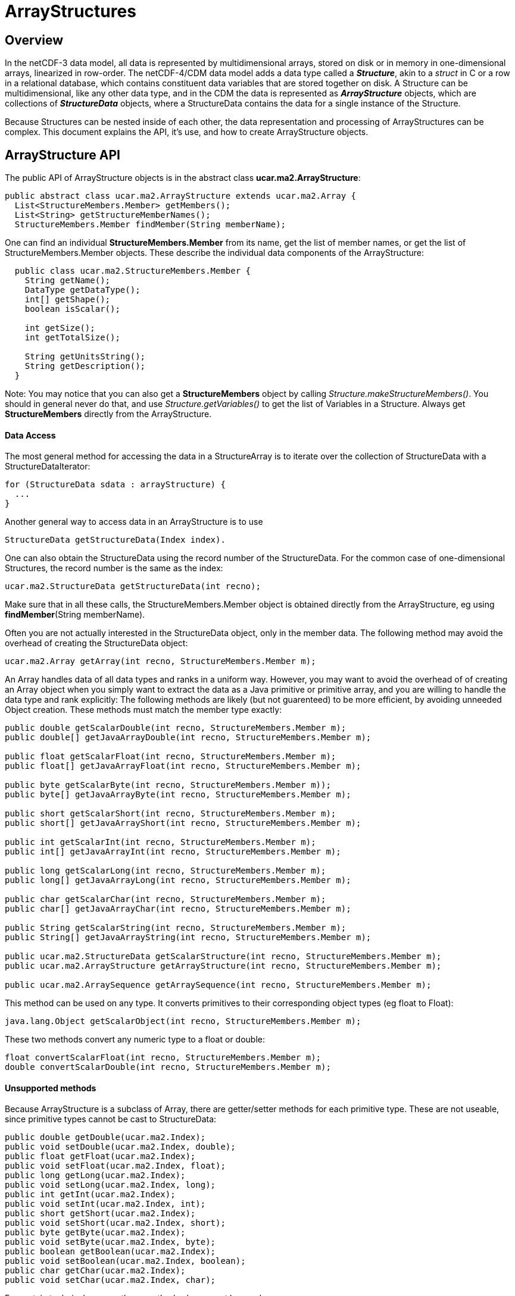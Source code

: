 :source-highlighter: coderay
[[threddsDocs]]

= ArrayStructures

== Overview

In the netCDF-3 data model, all data is represented by multidimensional
arrays, stored on disk or in memory in one-dimensional arrays,
linearized in row-order. The netCDF-4/CDM data model adds a data type
called a *_Structure_*, akin to a _struct_ in C or a row in a
relational database, which contains constituent data variables that are
stored together on disk. A Structure can be multidimensional, like any
other data type, and in the CDM the data is represented as
*_ArrayStructure_* objects, which are collections of *_StructureData_*
objects, where a StructureData contains the data for a single instance
of the Structure.

Because Structures can be nested inside of each other, the data
representation and processing of ArrayStructures can be complex. This
document explains the API, it’s use, and how to create ArrayStructure
objects.

== ArrayStructure API

The public API of ArrayStructure objects is in the abstract class
**ucar.ma2.ArrayStructure**:

[source,java]
----
public abstract class ucar.ma2.ArrayStructure extends ucar.ma2.Array {
  List<StructureMembers.Member> getMembers();
  List<String> getStructureMemberNames();
  StructureMembers.Member findMember(String memberName);
----

One can find an individual *StructureMembers.Member* from its name,
get the list of member names, or get the list of StructureMembers.Member
objects. These describe the individual data components of the
ArrayStructure:

[source,java]
----
  public class ucar.ma2.StructureMembers.Member {
    String getName();
    DataType getDataType();
    int[] getShape();
    boolean isScalar();

    int getSize();
    int getTotalSize();

    String getUnitsString();
    String getDescription();
  }
----

Note: You may notice that you can also get a *StructureMembers* object
by calling _Structure.makeStructureMembers()_. You should in general
never do that, and use _Structure.getVariables()_ to get the list of
Variables in a Structure. Always get *StructureMembers* directly from
the ArrayStructure.

==== Data Access

The most general method for accessing the data in a StructureArray is to
iterate over the collection of StructureData with a StructureDataIterator:

[source,java]
----
for (StructureData sdata : arrayStructure) {
  ...
}
----

Another general way to access data in an ArrayStructure is to use

[source,java]
----
StructureData getStructureData(Index index).
----

One can also obtain the StructureData using the record number of the
StructureData. For the common case of one-dimensional Structures, the
record number is the same as the index:

[source,java]
----
ucar.ma2.StructureData getStructureData(int recno);
----

Make sure that in all these calls, the StructureMembers.Member object is
obtained directly from the ArrayStructure, eg using
**findMember**(String memberName). +

Often you are not actually interested in the StructureData object, only
in the member data. The following method may avoid the overhead of
creating the StructureData object:

[source,java]
----
ucar.ma2.Array getArray(int recno, StructureMembers.Member m);
----

An Array handles data of all data types and ranks in a uniform way.
However, you may want to avoid the overhead of of creating an Array
object when you simply want to extract the data as a Java primitive or
primitive array, and you are willing to handle the data type and rank
explicitly: The following methods are likely (but not guarenteed) to be
more efficient, by avoiding unneeded Object creation. These methods must
match the member type exactly:

[source,java]
----
public double getScalarDouble(int recno, StructureMembers.Member m);
public double[] getJavaArrayDouble(int recno, StructureMembers.Member m);

public float getScalarFloat(int recno, StructureMembers.Member m);
public float[] getJavaArrayFloat(int recno, StructureMembers.Member m);

public byte getScalarByte(int recno, StructureMembers.Member m));
public byte[] getJavaArrayByte(int recno, StructureMembers.Member m);

public short getScalarShort(int recno, StructureMembers.Member m);
public short[] getJavaArrayShort(int recno, StructureMembers.Member m);

public int getScalarInt(int recno, StructureMembers.Member m);
public int[] getJavaArrayInt(int recno, StructureMembers.Member m);

public long getScalarLong(int recno, StructureMembers.Member m);
public long[] getJavaArrayLong(int recno, StructureMembers.Member m);

public char getScalarChar(int recno, StructureMembers.Member m);
public char[] getJavaArrayChar(int recno, StructureMembers.Member m);

public String getScalarString(int recno, StructureMembers.Member m);
public String[] getJavaArrayString(int recno, StructureMembers.Member m);

public ucar.ma2.StructureData getScalarStructure(int recno, StructureMembers.Member m);
public ucar.ma2.ArrayStructure getArrayStructure(int recno, StructureMembers.Member m);

public ucar.ma2.ArraySequence getArraySequence(int recno, StructureMembers.Member m);
----

This method can be used on any type. It converts primitives to their
corresponding object types (eg float to Float):

[source,java]
----
java.lang.Object getScalarObject(int recno, StructureMembers.Member m);
----

These two methods convert any numeric type to a float or double:

[source,java]
----
float convertScalarFloat(int recno, StructureMembers.Member m);
double convertScalarDouble(int recno, StructureMembers.Member m);
----

==== Unsupported methods

Because ArrayStructure is a subclass of Array, there are getter/setter
methods for each primitive type. These are not useable, since primitive
types cannot be cast to StructureData:

[source,java]
----
public double getDouble(ucar.ma2.Index);
public void setDouble(ucar.ma2.Index, double);
public float getFloat(ucar.ma2.Index);
public void setFloat(ucar.ma2.Index, float);
public long getLong(ucar.ma2.Index);
public void setLong(ucar.ma2.Index, long);
public int getInt(ucar.ma2.Index);
public void setInt(ucar.ma2.Index, int);
public short getShort(ucar.ma2.Index);
public void setShort(ucar.ma2.Index, short);
public byte getByte(ucar.ma2.Index);
public void setByte(ucar.ma2.Index, byte);
public boolean getBoolean(ucar.ma2.Index);
public void setBoolean(ucar.ma2.Index, boolean);
public char getChar(ucar.ma2.Index);
public void setChar(ucar.ma2.Index, char);
----

For certain technical reasons these methods also cannot be used:

[source,java]
----
public ucar.ma2.Array createView(ucar.ma2.Index);
public ucar.ma2.Array copy();
----

These methods can be used, but the Object must be of type StructureData:

[source,java]
----
public java.lang.Object getObject(ucar.ma2.Index);
public void setObject(ucar.ma2.Index, java.lang.Object);
----

== StructureData API

StructureData encapsolates all the data in a single record. It is
normally contained within an ArrayStructure, and its methods closely
parallel the methods of its parent ArrayStructure.

[source,java]
----
public abstract class ucar.ma2.StructureData {
  List<StructureMembers.Member> getMembers();
  StructureMembers.Member findMember(String memberName);
  ...
}
----

In the following data access methods, each method takes either a member
name or a Member object. A common mistake is to assume that the Member
object from the ArrayStructure is the same as the one from the
StructureData objects that are contained in the ArrayStructure, which is
not necessarily the case. Its slightly more efficient to use the Member
object directly, as it avoids a hashMap lookup, but if using the Member
directly, you must obtain it from the StructureData. Using the member
name is always safe.

The most general ways to access data in a StructureData are:

[source,java]
----
ucar.ma2.Array getArray(String memberName);
ucar.ma2.Array getArray(StructureMembers.Member m);
----

The following method will handle a scalar object of any type, by
converting primitives to their Object type (eg int to Integer):

[source,java]
----
java.lang.Object getScalarObject(String memberName);
java.lang.Object getScalarObject(StructureMembers.Member m);
----

The following routines may be able to avoid extra Object creation, and
so are recommended when efficiency is paramount. These require that you
know the data types of the member data:

[source,java]
----
public double getScalarDouble(String memberName);
public double getScalarDouble(StructureMembers.Member);
public double[] getJavaArrayDouble(String memberName);
public double[] getJavaArrayDouble(StructureMembers.Member);

public float getScalarFloat(String memberName);
public float getScalarFloat(StructureMembers.Member);
public float[] getJavaArrayFloat(String memberName);
public float[] getJavaArrayFloat(StructureMembers.Member);

public byte getScalarByte(String memberName);
public byte getScalarByte(StructureMembers.Member);
public byte[] getJavaArrayByte(String memberName);
public byte[] getJavaArrayByte(StructureMembers.Member);

public int getScalarInt(String memberName);
public int getScalarInt(StructureMembers.Member);
public int[] getJavaArrayInt(String memberName);
public int[] getJavaArrayInt(StructureMembers.Member);

public short getScalarShort(String memberName);
public short getScalarShort(StructureMembers.Member);
public short[] getJavaArrayShort(String memberName);
public short[] getJavaArrayShort(StructureMembers.Member);

public long getScalarLong(String memberName);
public long getScalarLong(StructureMembers.Member);
public long[] getJavaArrayLong(String memberName);
public long[] getJavaArrayLong(StructureMembers.Member);

public char getScalarChar(String memberName);
public char getScalarChar(StructureMembers.Member);
public char[] getJavaArrayChar(String memberName);
public char[] getJavaArrayChar(StructureMembers.Member);

public String getScalarString(String memberName);
public String getScalarString(StructureMembers.Member);
public String[] getJavaArrayString(String memberName);
public String[] getJavaArrayString(StructureMembers.Member);
----

For members that are themselves Structures, the equivalent is:

[source,java]
----
public ucar.ma2.StructureData getScalarStructure(String memberName);
public ucar.ma2.StructureData getScalarStructure(StructureMembers.Member);

public ucar.ma2.ArrayStructure getArrayStructure(String memberName);
public ucar.ma2.ArrayStructure getArrayStructure(StructureMembers.Member);

public ucar.ma2.ArraySequence getArraySequence(String memberName);
public ucar.ma2.ArraySequence getArraySequence(StructureMembers.Member);
----

The following will return any compatible type as a double or float, but
will have extra overhead when the types dont match:

[source,java]
----
public float convertScalarFloat(String memberName);
public float convertScalarFloat(StructureMembers.Member);
public double convertScalarDouble(String memberName);
public double convertScalarDouble(StructureMembers.Member);
----

== Creating ArrayStructures

image:ArrayStructure.png[image]

IOSP writers need to create ArrayStructure objects for any Structure variables in their files.

ArrayStructure is an abstract class in which the only abstract method is:

[source,java]
----
  abstract protected StructureData makeStructureData( ArrayStructure as, int recno);
----

However, ArrayStructure has a number of default method implementations that may need to be overriden.

An ArrayStructure uses one of two strategies for StructureData
implementations. It either uses a **StructureDataW**, in which each
StructureData contains its own data, or it uses a **StructureDataA**,
which defers data access back to the ArrayStructure itself.

=== ArrayStructureBB

ArrayStructureBB uses a *java.nio.ByteBuffer* for data storage and
converts member data only on demand. The member data must be at constant
offsets from the start of each record. This offset is stored into each
StructureMembers.Member using _StructureMembers.Member.setDataParam()_.

The data may be read from disk directly into a ByteBuffer, for example:

[source,java]
----
// create the ArrayStructure
StructureMembers members = s.makeStructureMembers();
for (StructureMembers.Member m : members.getMembers()) {
  Variable v2 = s.findVariable(m.getName());
  N3header.Vinfo vinfo = (N3header.Vinfo) v2.getSPobject();
  m.setDataParam((int) (vinfo.begin - recStart)); // the offset from the start of the record
}
members.setStructureSize(recsize);  // the size of each record is constant

// create the ArrayStructureBB
ArrayStructureBB structureArray = new ArrayStructureBB(members, new int[]{recordRange.length()});
byte[] result = structureArray.getByteBuffer().array();

// read the data one record at a time into the ByteBuffer
int count = 0;
for (int recnum = recordRange.first(); recnum <= recordRange.last(); recnum += recordRange.stride()) {
  raf.seek(recStart + recnum * recsize); // where the record starts
  raf.readFully(result, count * recsize, recsize);
  count++;
}
----

ArrayStructureBB calculates member offsets on demand, assuming that each record is the same size.
*ucar.ma2.ArrayStructureBBpos* relaxes this assumption by allowing you
to pass in the starting positions in the ByteBuffer of each record.

Member offsets must be the same for each record. However, more complex
objects can be stored as an index into a _object heap list._ For
example, the object heap is used to store Strings, which are variable
length arrays of UTF-16 charactors. The index of the String in the list
is stored (as a 4-byte integer) in the ByteBuffer instead of the String.
The String itself is added using **ArrayStructureBB.addObjectToHeap()**,
as in the following code:

[source,java]
----
int heapIndex = arrayStructureBB.addObjectToHeap(stringData);   // add object into the Heap
arrayStructureBB.setInt(bbPos, heapIndex);                     // store the index
----

or +

[source,java]
----
arrayStructureBB.addObjectToHeap(recnum, member, stringData);   // add object for this recnum and member into the Heap
----

When storing data in an ArrayStructureBB, the heap must be used for both
Strings and Sequences. Here is the Object type that must be used when
adding to the heap in the _ArrayStructureBB.addObjectToHeap()_ call:

* scalar String: *String*
* array of Strings: *String[]*
* sequence: *ArraySequence*

==== ArrayStructureBB Nested Structures

You can accommodate arbitrary nesting of Structures by using a recursive
method to set the offsets. The following is a static convenience method
in ArrayStructureBB:

[source,java]
----
  public int ArrayStructureBB.setOffsets(StructureMembers members) {
    int offset = 0;
    for (StructureMembers.Member m : members.getMembers()) {
      m.setDataParam(offset);
      offset += m.getSize();

      // set inner offsets
      if (m.getDataType() == DataType.STRUCTURE) 
        setOffsets(m.getStructureMembers());
    }
    return offset;
  }
----

This only works when the nested structures are all of the same, known
length. For variable length nested Structures, use ArraySequence.

==== Member data overridding

NetcdfDataset may widen the type of a Variable when implementing
scale/offset attributes. Typically this will cause a byte or short to
become a float or double. A StructureDS will post-process the data it
gets from the IOSP to implement this. When the IOSP returns an
ArrayStructureBB, it is convenient to rewrite just the member data that
needs to be widened. This can be done by calculating the new data and
calling ArrayStructure.setMemberData(Array).

[source,java]
----
void setMemberArray(ucar.ma2.StructureMembers.Member, ucar.ma2.Array memberArray);
----

Requests for data will be satisfied from the memberArray instead of the
ByteBuffer. In order to make this work, the methods in ArrayStructureBB
typically check if the member data array exists, and if so defers to the
superclass. For example:

[source,java]
----
public double getScalarDouble(int recnum, StructureMembers.Member m) {
if (m.getDataArray() != null) return super.getScalarDouble(recnum, m);
...
}
----

=== ArrayStructureMA

ArrayStructureMA stores its member data in __column-store form__, where
each member’s data is stored in a single Array across all rows. The
member Arrays are stored with
**StructureMembers.Member.setDataArray()**, for example:

[source,java]
----
StructureMembers members = structure.makeStructureMembers();
ArrayStructureMA ama = new ArrayStructureMA(members, shape);
ArrayInt.D1 timeArray = new ArrayInt.D1(shape[0]);
ArrayObject.D1 nameArray = new ArrayObject.D1(String.class, shape[0]);

for (StructureMembers.Member m : members.getMembers()) {
  if (m.getName().equals("time"))
    m.setDataArray(timeArray);
  else
    m.setDataArray(nameArray);
}
----

==== ArrayStructureMA Nested Structures

A nested Structure inside of an ArrayStructureMA would be represented by
another ArrayStructureMA, when the nested structures are all of the
same, known length. This inner ArrayStructureMA would represent all of
the inner Structures across all rows of the outer Structure.

=== ArrayStructureW

ArrayStructureW defers data reading to the StructureData objects. To use
it, one constructs all of the StructureData objects and passes them to
the ArrayStructureW, for example:

[source,java]
----
public ArrayStructureW(StructureMembers members, int[] shape, StructureData[] sdata);
----

All of the work is in constructing the StructureData objects.

== ArraySequence

To create an empty sequence, one needs an empty StructureDataIterator,
for example the following can be used:

[source,java]
----
class EmptyStructureDataIterator implements StructureDataIterator {

   @Override
   public boolean hasNext() throws IOException {
     return false;
   }

   @Override
   public StructureData next() throws IOException {
     return null;
   }

   @Override
   public void setBufferSize(int bytes) { }

   @Override
   public StructureDataIterator reset() {  }

   @Override
   public int getCurrentRecno() {
     return -1;
   }
 }
----

== Variable Length Member Data

A nested variable length field, for example:

[source,java]
----
netcdf Q:/cdmUnitTest/formats/netcdf4/vlen/cdm_sea_soundings.nc4 {
 dimensions:
   Sounding = 3;

 variables:
 
  Structure {
    int sounding_no;
    float temp(*);
  } soundings(Sounding=3);

}
----

Can be read like this:

[source,java]
----
 Variable v = ncfile.findVariable("soundings");
 ArrayStructure data = (ArrayStructure) v.read();       // read all of it
 StructureData sdata = data.getStructureData(index);    // pick out one
 String memberName = "temp";
 Array tempData = sdata.getArray(memberName);           // get the data for this member
 assert tempData instanceof ArrayFloat;                 // it will be a float array
 
 System.out.printf("the %d th record has %d elements for vlen member %s%n", index, tempData.getSize(), memberName);
----

Or like this:

[source,java]
----
 int count = 0;
 Structure s = (Structure) v;
 StructureDataIterator siter = s.getStructureIterator();
 while (siter.hasNext()) {
   StructureData sdata2 = siter.next();
   Array vdata2 = sdata2.getArray(memberName);
   System.out.printf("iter %d  has %d elements for vlen member %s%n", count++, vdata2.getSize(), memberName);
 }
----

'''''

image:../nc.gif[image] This document was last updated Oct 2015
